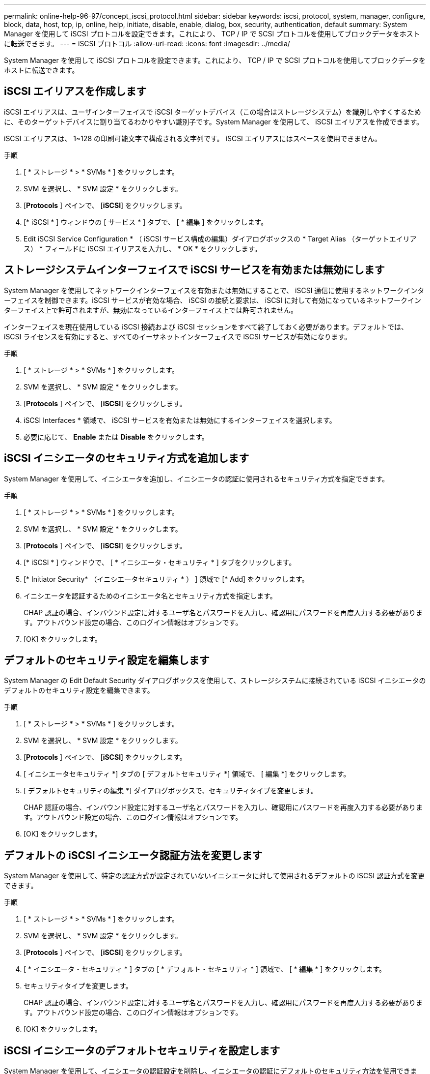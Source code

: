 ---
permalink: online-help-96-97/concept_iscsi_protocol.html 
sidebar: sidebar 
keywords: iscsi, protocol, system, manager, configure, block, data, host, tcp, ip, online, help, initiate, disable, enable, dialog, box, security, authentication, default 
summary: System Manager を使用して iSCSI プロトコルを設定できます。これにより、 TCP / IP で SCSI プロトコルを使用してブロックデータをホストに転送できます。 
---
= iSCSI プロトコル
:allow-uri-read: 
:icons: font
:imagesdir: ../media/


[role="lead"]
System Manager を使用して iSCSI プロトコルを設定できます。これにより、 TCP / IP で SCSI プロトコルを使用してブロックデータをホストに転送できます。



== iSCSI エイリアスを作成します

iSCSI エイリアスは、ユーザインターフェイスで iSCSI ターゲットデバイス（この場合はストレージシステム）を識別しやすくするために、そのターゲットデバイスに割り当てるわかりやすい識別子です。System Manager を使用して、 iSCSI エイリアスを作成できます。

iSCSI エイリアスは、 1~128 の印刷可能文字で構成される文字列です。 iSCSI エイリアスにはスペースを使用できません。

.手順
. [ * ストレージ * > * SVMs * ] をクリックします。
. SVM を選択し、 * SVM 設定 * をクリックします。
. [*Protocols* ] ペインで、 [*iSCSI*] をクリックします。
. [* iSCSI * ] ウィンドウの [ サービス * ] タブで、 [ * 編集 ] をクリックします。
. Edit iSCSI Service Configuration * （ iSCSI サービス構成の編集）ダイアログボックスの * Target Alias （ターゲットエイリアス） * フィールドに iSCSI エイリアスを入力し、 * OK * をクリックします。




== ストレージシステムインターフェイスで iSCSI サービスを有効または無効にします

System Manager を使用してネットワークインターフェイスを有効または無効にすることで、 iSCSI 通信に使用するネットワークインターフェイスを制御できます。iSCSI サービスが有効な場合、 iSCSI の接続と要求は、 iSCSI に対して有効になっているネットワークインターフェイス上で許可されますが、無効になっているインターフェイス上では許可されません。

インターフェイスを現在使用している iSCSI 接続および iSCSI セッションをすべて終了しておく必要があります。デフォルトでは、 iSCSI ライセンスを有効にすると、すべてのイーサネットインターフェイスで iSCSI サービスが有効になります。

.手順
. [ * ストレージ * > * SVMs * ] をクリックします。
. SVM を選択し、 * SVM 設定 * をクリックします。
. [*Protocols* ] ペインで、 [*iSCSI*] をクリックします。
. iSCSI Interfaces * 領域で、 iSCSI サービスを有効または無効にするインターフェイスを選択します。
. 必要に応じて、 *Enable* または *Disable* をクリックします。




== iSCSI イニシエータのセキュリティ方式を追加します

System Manager を使用して、イニシエータを追加し、イニシエータの認証に使用されるセキュリティ方式を指定できます。

.手順
. [ * ストレージ * > * SVMs * ] をクリックします。
. SVM を選択し、 * SVM 設定 * をクリックします。
. [*Protocols* ] ペインで、 [*iSCSI*] をクリックします。
. [* iSCSI * ] ウィンドウで、 [ * イニシエータ・セキュリティ * ] タブをクリックします。
. [* Initiator Security* （イニシエータセキュリティ * ） ] 領域で [* Add] をクリックします。
. イニシエータを認証するためのイニシエータ名とセキュリティ方式を指定します。
+
CHAP 認証の場合、インバウンド設定に対するユーザ名とパスワードを入力し、確認用にパスワードを再度入力する必要があります。アウトバウンド設定の場合、このログイン情報はオプションです。

. [OK] をクリックします。




== デフォルトのセキュリティ設定を編集します

System Manager の Edit Default Security ダイアログボックスを使用して、ストレージシステムに接続されている iSCSI イニシエータのデフォルトのセキュリティ設定を編集できます。

.手順
. [ * ストレージ * > * SVMs * ] をクリックします。
. SVM を選択し、 * SVM 設定 * をクリックします。
. [*Protocols* ] ペインで、 [*iSCSI*] をクリックします。
. [ イニシエータセキュリティ *] タブの [ デフォルトセキュリティ *] 領域で、 [ 編集 *] をクリックします。
. [ デフォルトセキュリティの編集 *] ダイアログボックスで、セキュリティタイプを変更します。
+
CHAP 認証の場合、インバウンド設定に対するユーザ名とパスワードを入力し、確認用にパスワードを再度入力する必要があります。アウトバウンド設定の場合、このログイン情報はオプションです。

. [OK] をクリックします。




== デフォルトの iSCSI イニシエータ認証方法を変更します

System Manager を使用して、特定の認証方式が設定されていないイニシエータに対して使用されるデフォルトの iSCSI 認証方式を変更できます。

.手順
. [ * ストレージ * > * SVMs * ] をクリックします。
. SVM を選択し、 * SVM 設定 * をクリックします。
. [*Protocols* ] ペインで、 [*iSCSI*] をクリックします。
. [ * イニシエータ・セキュリティ * ] タブの [ * デフォルト・セキュリティ * ] 領域で、 [ * 編集 * ] をクリックします。
. セキュリティタイプを変更します。
+
CHAP 認証の場合、インバウンド設定に対するユーザ名とパスワードを入力し、確認用にパスワードを再度入力する必要があります。アウトバウンド設定の場合、このログイン情報はオプションです。

. [OK] をクリックします。




== iSCSI イニシエータのデフォルトセキュリティを設定します

System Manager を使用して、イニシエータの認証設定を削除し、イニシエータの認証にデフォルトのセキュリティ方法を使用できます。

.手順
. [ * ストレージ * > * SVMs * ] をクリックします。
. SVM を選択し、 * SVM 設定 * をクリックします。
. [*Protocols* ] ペインで、 [*iSCSI*] をクリックします。
. [* Initiator Security* （イニシエータセキュリティ * ） ] タブで、セキュリティ設定を変更するイニシエータを選択します。
. [* Initiator Security* （イニシエータセキュリティ * ） ] 領域で [* Set Default* （デフォルトの設定 * ） ] をクリックし、確認ダイアログボックスで [* Set Default* （デフォルトの設定 * ） ] をクリックします。




== iSCSI サービスを開始または停止します

System Manager を使用して、ストレージシステムで iSCSI サービスを開始または停止できます。

.手順
. [ * ストレージ * > * SVMs * ] をクリックします。
. SVM を選択し、 * SVM 設定 * をクリックします。
. [*Protocols* ] ペインで、 [*iSCSI*] をクリックします。
. 必要に応じて、 [ スタート * ] または [ * 停止 * ] をクリックします。




== イニシエータセキュリティ情報を表示します

System Manager を使用して、デフォルトの認証情報、およびイニシエータ固有のすべての認証情報を表示できます。

.手順
. [ * ストレージ * > * SVMs * ] をクリックします。
. SVM を選択し、 * SVM 設定 * をクリックします。
. [*Protocols* ] ペインで、 [*iSCSI*] をクリックします。
. [* iSCSI * ] ウィンドウの [ * イニシエータ・セキュリティ * ] タブで、詳細を確認します。




== iSCSI ウィンドウ

iSCSI ウィンドウでは、 iSCSI サービスの開始または停止、ストレージシステムの iSCSI ノード名の変更、ストレージシステムの iSCSI エイリアスの作成または変更を行うことができます。また、ストレージシステムに接続されている iSCSI イニシエータのイニシエータセキュリティ設定の追加や変更も可能です。



=== タブ

* * サービス *
+
サービス * タブを使用して、 iSCSI サービスの開始または停止、ストレージ・システムの iSCSI ノード名の変更、ストレージ・システムの iSCSI エイリアスの作成または変更を行うことができます。

* * イニシエータセキュリティ *
+
[ * イニシエータ・セキュリティ * ] タブを使用して、ストレージ・システムに接続されている iSCSI イニシエータのイニシエータ・セキュリティ設定を追加または変更できます。





=== コマンドボタン

* * 編集 * 。
+
Edit iSCSI Service Configurations （ iSCSI サービス設定の編集）ダイアログボックスが開きます。このダイアログボックスで、ストレージシステムの iSCSI ノード名と iSCSI エイリアスを変更できます。

* * 開始 *
+
iSCSI サービスを開始します。

* * 停止 *
+
iSCSI サービスを停止します。

* * 更新 *
+
ウィンドウ内の情報を更新します。





=== 詳細領域

詳細領域には、 iSCSI サービスのステータス、 iSCSI ターゲットノード名、および iSCSI ターゲットエイリアスに関する情報が表示されます。この領域で、ネットワークインターフェイスに対して iSCSI サービスを有効または無効にできます。

* 関連情報 *

https://docs.netapp.com/us-en/ontap/san-admin/index.html["SAN 管理"^]

